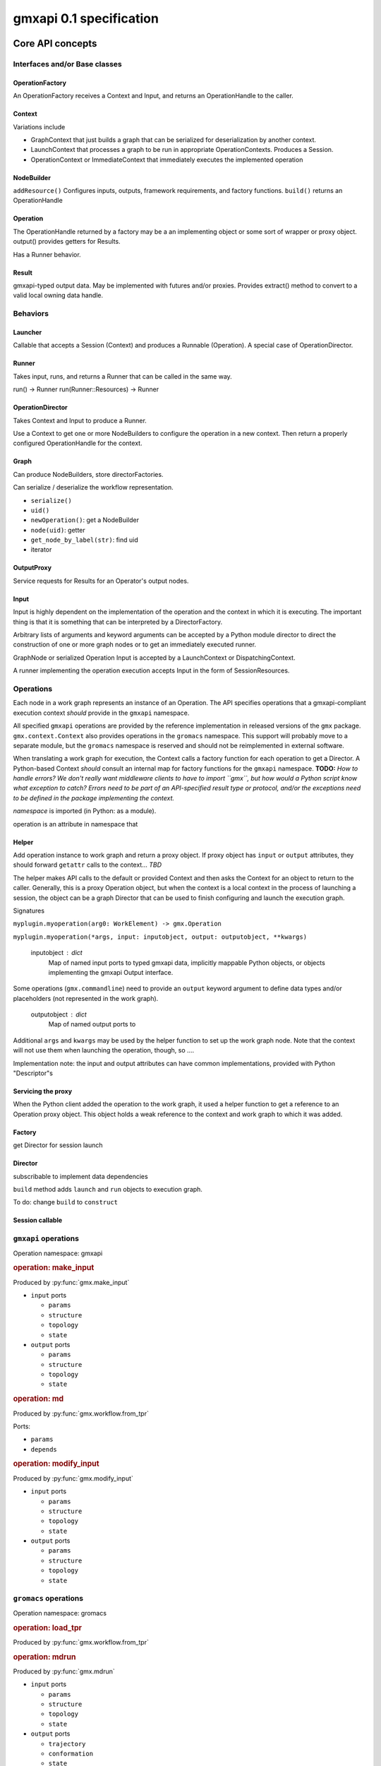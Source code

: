 ========================
gmxapi 0.1 specification
========================

Core API concepts
=================

Interfaces and/or Base classes
------------------------------

OperationFactory
~~~~~~~~~~~~~~~~

An OperationFactory receives a Context and Input, and returns an OperationHandle to the caller.

Context
~~~~~~~

Variations include

* GraphContext that just builds a graph that can be serialized for deserialization by another context.
* LaunchContext that processes a graph to be run in appropriate OperationContexts. Produces a Session.
* OperationContext or ImmediateContext that immediately executes the implemented operation

NodeBuilder
~~~~~~~~~~~

``addResource()`` Configures inputs, outputs, framework requirements, and factory functions.
``build()`` returns an OperationHandle

Operation
~~~~~~~~~

The OperationHandle returned by a factory may be a an implementing object or some sort of wrapper or proxy object.
output() provides getters for Results.

Has a Runner behavior.

Result
~~~~~~

gmxapi-typed output data. May be implemented with futures and/or proxies. Provides
extract() method to convert to a valid local owning data handle.

Behaviors
---------

Launcher
~~~~~~~~

Callable that accepts a Session (Context) and produces a Runnable (Operation).
A special case of OperationDirector.

Runner
~~~~~~

Takes input, runs, and returns a Runner that can be called in the same way.

run() -> Runner
run(Runner::Resources) -> Runner

OperationDirector
~~~~~~~~~~~~~~~~~

Takes Context and Input to produce a Runner.

Use a Context to get one or more NodeBuilders to configure the operation in a new context.
Then return a properly configured OperationHandle for the context.

Graph
~~~~~

Can produce NodeBuilders, store directorFactories.

Can serialize / deserialize the workflow representation.

* ``serialize()``
* ``uid()``
* ``newOperation()``: get a NodeBuilder
* ``node(uid)``: getter
* ``get_node_by_label(str)``: find uid
* iterator

OutputProxy
~~~~~~~~~~~

Service requests for Results for an Operator's output nodes.

Input
~~~~~

Input is highly dependent on the implementation of the operation and the context in which
it is executing. The important thing is that it is something that can be interpreted by a DirectorFactory.

Arbitrary lists of arguments and keyword arguments can be accepted by a Python
module director to direct the construction of one or more graph nodes or to
get an immediately executed runner.

GraphNode or serialized Operation Input is accepted by a LaunchContext or
DispatchingContext.

A runner implementing the operation execution accepts Input in the form of
SessionResources.


Operations
----------

Each node in a work graph represents an instance of an Operation.
The API specifies operations that a gmxapi-compliant execution context *should* provide in
the ``gmxapi`` namespace.

All specified ``gmxapi`` operations are provided by the reference implementation in released
versions of the ``gmx`` package. ``gmx.context.Context`` also provides operations in the ``gromacs``
namespace. This support will probably move to a separate module, but the ``gromacs`` namespace
is reserved and should not be reimplemented in external software.

When translating a work graph for execution, the Context calls a factory function for each
operation to get a Director. A Python-based Context *should* consult an internal map for
factory functions for the ``gmxapi`` namespace. **TODO:** *How to handle errors?
We don't really want middleware clients to have to import ``gmx``, but how would a Python
script know what exception to catch? Errors need to be part of an API-specified result type
or protocol, and/or the exceptions need to be defined in the package implementing the context.*


*namespace* is imported (in Python: as a module).

operation is an attribute in namespace that

..  versionadded:: 0.0

    is callable with the signature ``operation(element)`` to get a Director

..  versionchanged:: 0.1

    has a ``_gmxapi_graph_director`` attribute to get a Director

Helper
~~~~~~

Add operation instance to work graph and return a proxy object.
If proxy object has ``input`` or ``output`` attributes, they should forward ``getattr``
calls to the context... *TBD*

The helper makes API calls to the default or provided Context and then asks the Context for
an object to return to the caller. Generally, this is a proxy Operation object, but when the
context is a local context in the process of launching a session, the object can be a
graph Director that can be used to finish configuring and launch the execution graph.

Signatures

``myplugin.myoperation(arg0: WorkElement) -> gmx.Operation``

..  versionchanged:: 0.1

    Operation helpers are no longer required to accept a ``gmx.workflow.WorkElement`` argument.

``myplugin.myoperation(*args, input: inputobject, output: outputobject, **kwargs)``

    inputobject : dict
        Map of named input ports to typed gmxapi data, implicitly mappable Python objects,
        or objects implementing the gmxapi Output interface.

Some operations (``gmx.commandline``) need to provide an ``output`` keyword argument to define
data types and/or placeholders (not represented in the work graph).

    outputobject : dict
        Map of named output ports to

Additional ``args`` and ``kwargs`` may be used by the helper function to set up the work
graph node. Note that the context will not use them when launching the operation, though,
so ....


.. todo::

   Maybe let ``input`` and ``output`` kwargs be interpreted by the helper function, too,
   and let the operation node input be completely specified by ``parameters``?

   ``myplugin.myoperation(arg0: graph_ref, *args, parameters: inputobject, **kwargs)``

.. todo::

   I think we can go ahead and let ``gmx.Operation.input`` and ``gmx.Operation.output``
   implement ``get_item``...

Implementation note: the input and output attributes can have common implementations,
provided with Python "Descriptor"s

Servicing the proxy
~~~~~~~~~~~~~~~~~~~

When the Python client added the operation to the work graph, it used a helper function
to get a reference to an Operation proxy object. This object holds a weak reference to
the context and work graph to which it was added.


Factory
~~~~~~~

get Director for session launch

Director
~~~~~~~~

subscribable to implement data dependencies

``build`` method adds ``launch`` and ``run`` objects to execution graph.

To do: change ``build`` to ``construct``

Session callable
~~~~~~~~~~~~~~~~


``gmxapi`` operations
---------------------

Operation namespace: gmxapi


.. rubric:: operation: make_input

.. versionadded:: gmxapi_graph_0_2

Produced by :py:func:`gmx.make_input`

* ``input`` ports

  - ``params``
  - ``structure``
  - ``topology``
  - ``state``

* ``output`` ports

  - ``params``
  - ``structure``
  - ``topology``
  - ``state``


.. rubric:: operation: md

.. versionadded:: gmxapi_workspec_0_1

.. deprecated:: gmxapi_graph_0_2

Produced by :py:func:`gmx.workflow.from_tpr`

Ports:

* ``params``
* ``depends``


.. rubric:: operation: modify_input

.. versionadded:: gmxapi_graph_0_2

Produced by :py:func:`gmx.modify_input`

* ``input`` ports

  - ``params``
  - ``structure``
  - ``topology``
  - ``state``

* ``output`` ports

  - ``params``
  - ``structure``
  - ``topology``
  - ``state``


``gromacs`` operations
----------------------

Operation namespace: gromacs


.. rubric:: operation: load_tpr

.. versionadded:: gmxapi_workspec_0_1

.. deprecated:: gmxapi_graph_0_2

Produced by :py:func:`gmx.workflow.from_tpr`


.. rubric:: operation: mdrun

.. versionadded:: gmxapi_graph_0_2

Produced by :py:func:`gmx.mdrun`

* ``input`` ports

  - ``params``
  - ``structure``
  - ``topology``
  - ``state``

* ``output`` ports

  - ``trajectory``
  - ``conformation``
  - ``state``

* ``interface`` ports

  - ``potential``


.. rubric:: operation: read_tpr

.. versionadded:: gmxapi_graph_0_2

Produced by :py:func:`gmx.read_tpr`

* ``input`` ports

  - ``params`` takes a list of filenames

* ``output`` ports

  - ``params``
  - ``structure``
  - ``topology``
  - ``state``


Extension API
=============

Extension modules provide a high-level interface to gmxapi operations with functions
that produce Operation objects. Operation objects maintain a weak reference to the
context and work graph to which they have been added so that they can provide a
consistent proxy interface to operation data. Several object properties provide
accessors that are forwarded to the context.

.. These may seem like redundant scoping while operation instances are essentially
   immutable, but with more graph manipulation functionality, we can make future
   operation proxies more mutable. Also, we might add extra utilities or protocols
   at some point, so we include the scoping from the beginning.

``input`` contains the input ports of the operation. Allows a typed graph edge. Can
contain static information or a reference to another gmxapi object in the work graph.

``output`` contains the output ports of the operation. Allows a typed graph edge. Can
contain static information or a reference to another gmxapi object in the work graph.

``interface`` allows operation objects to bind lower-level interfaces at run time.

Connections between ``input`` and ``output`` ports define graph edges that can be
checkpointed by the library with additional metadata.

Python interface
================


:py:func:`gmx.read_tpr` creates a node for a ``gromacs.read_tpr`` operation implemented
with :py:func:`gmx.fileio.read_tpr`

:py:func:`gmx.mdrun` creates a node for a ``gromacs.mdrun`` operation, implemented
with :py:func:`gmx.context._mdrun`

:py:func:`gmx.init_subgraph`

:py:func:`gmx.while_loop` creates a node for a ``gmxapi.while_loop``


Work graph procedural interface
-------------------------------

Python syntax available in the imported ``gmx`` module.

..  py:function:: gmx.commandline_operation(executable, arguments=[], input=[], output=[])

    .. versionadded:: 0.0.8

    lorem ipsum

..  py:function:: gmx.get_context(work=None)
    :noindex:

    .. versionadded:: 0.0.4

    Get a handle to an execution context that can be used to launch a session
    (for the given work graph, if provided).

..  py:function:: gmx.logical_not

    .. versionadded:: 0.1

    Create a work graph operation that negates a boolean input value on its
    output port.

..  py:function:: gmx.make_input()
    :noindex:

    .. versionadded:: 0.1

..  py:function:: gmx.mdrun()

    .. versionadded:: 0.0.8

    Creates a node for a ``gromacs.mdrun`` operation, implemented
    with :py:func:`gmx.context._mdrun`

..  py:function:: gmx.modify_input()

    .. versionadded:: 0.0.8

    Creates a node for a ``gmxapi.modify_input`` operation. Initial implementation
    uses ``gmx.fileio.read_tpr`` and ``gmx.fileio.write_tpr``

..  py:function:: gmx.read_tpr()

    .. versionadded:: 0.0.8

    Creates a node for a ``gromacs.read_tpr`` operation implemented
    with :py:func:`gmx.fileio.read_tpr`

..  py:function:: gmx.gather()

    .. versionadded:: 0.0.8

..  py:function:: gmx.reduce()

    .. versionadded:: 0.1

    Previously only available as an ensemble operation with implicit reducing
    mode of ``mean``.

..  py:function:: gmx.run(work=None, **kwargs)
    :noindex:

    Run the current work graph, or the work provided as an argument.

    .. versionchanged:: 0.0.8

    ``**kwargs`` are passed to the gmxapi execution context. Refer to the
    documentation for the Context for usage. (E.g. see :py:class:`gmx.context.Context`)

..  py:function:: gmx.init_subgraph()

    .. versionadded:: 0.1

    Prepare a subgraph. Alternative name: ``gmx.subgraph``

..  py:function:: gmx.tool

    .. versionadded:: 0.1

    Add a graph operation for one of the built-in tools, such as a GROMACS
    analysis tool that would typically be invoked with a ``gmx toolname <args>``
    command line syntax. Improves interoperability of tools previously accessible
    only through :py:func:`gmx.commandline_operation`

..  py:function:: gmx.while_loop()

    .. versionadded:: 0.1

    Creates a node for a ``gmxapi.while_loop``
